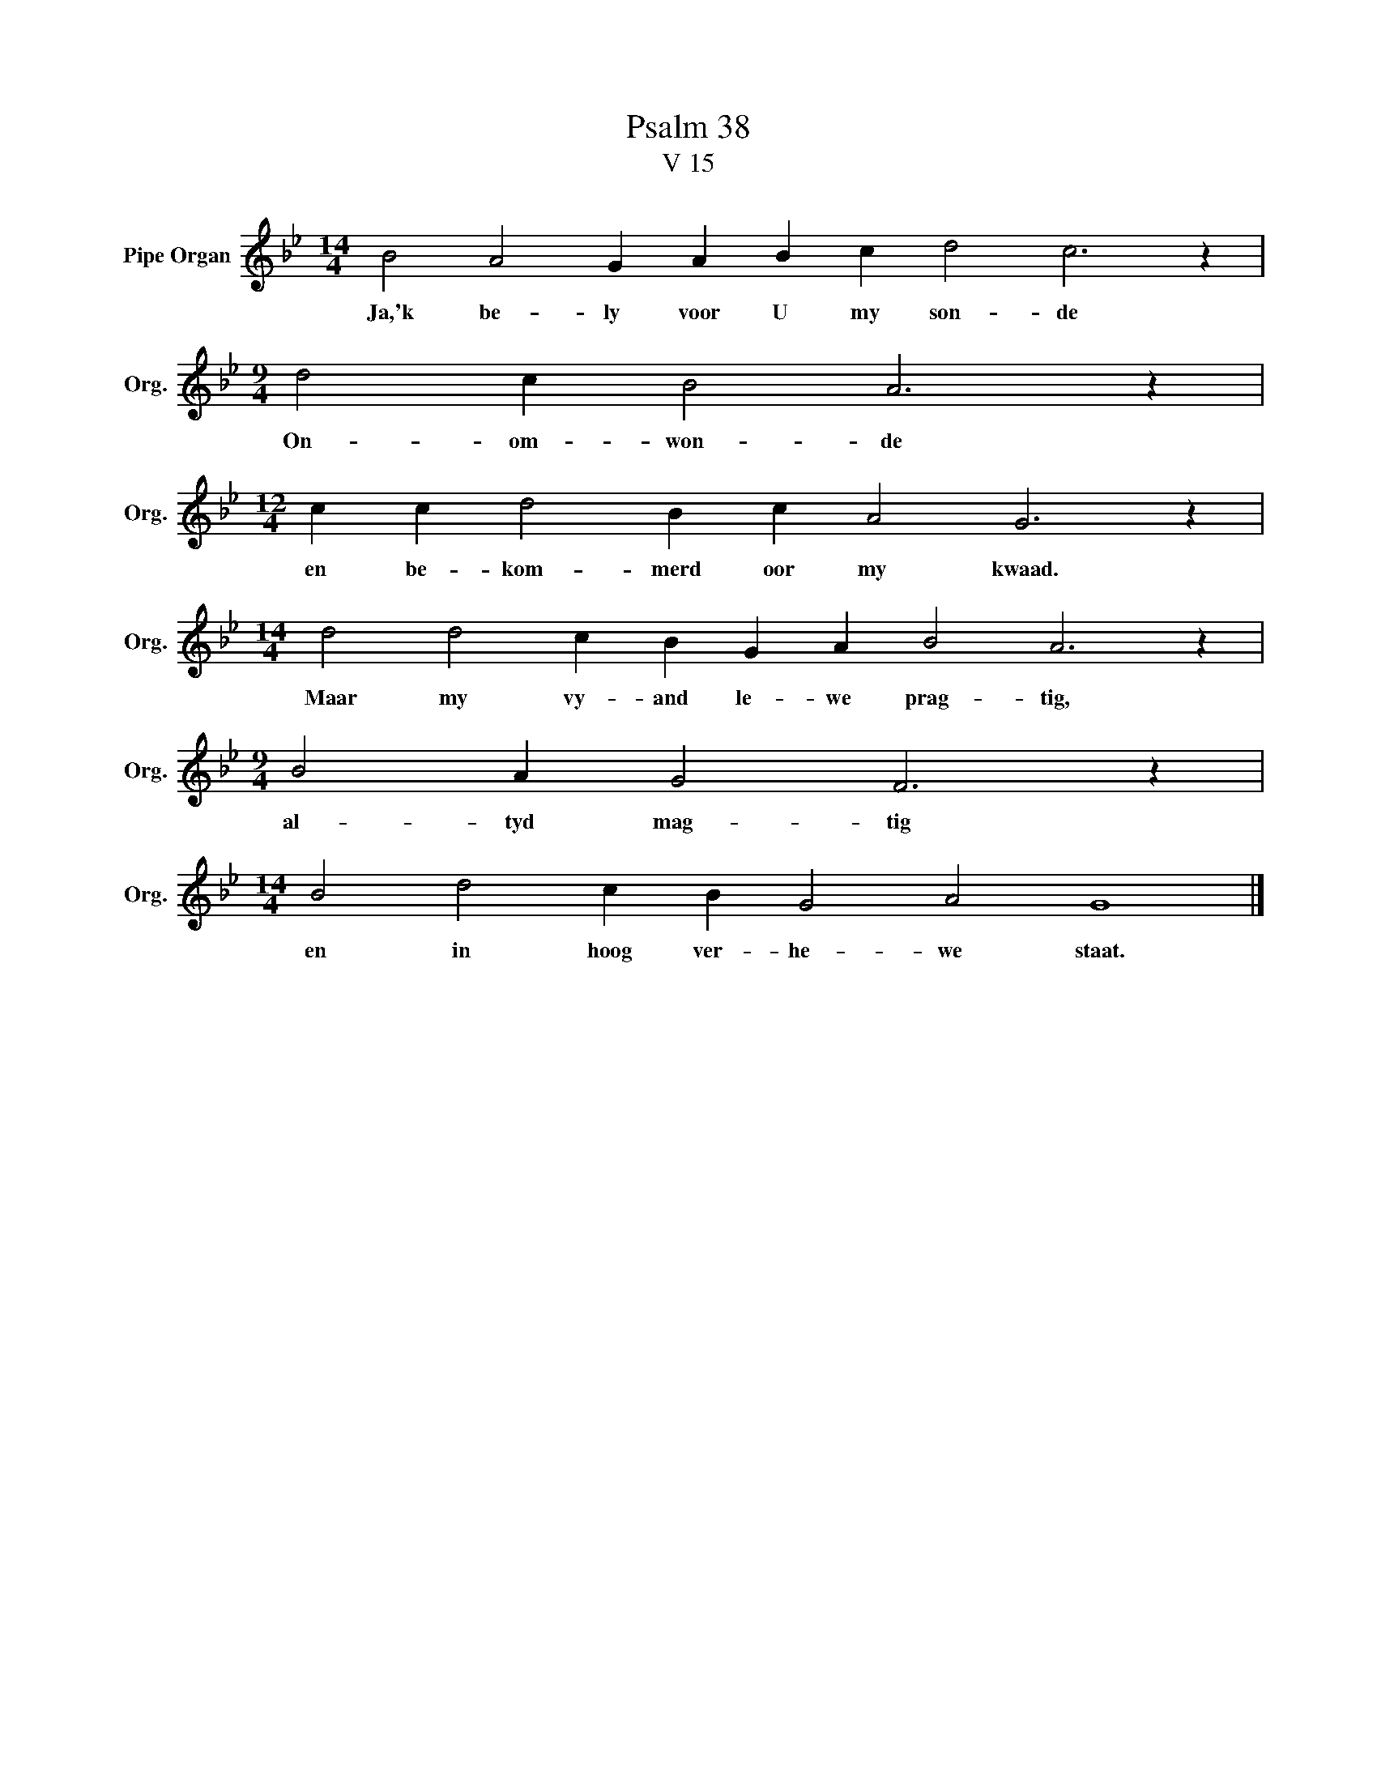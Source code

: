 X:1
T:Psalm 38
T:V 15
L:1/4
M:14/4
I:linebreak $
K:Bb
V:1 treble nm="Pipe Organ" snm="Org."
V:1
 B2 A2 G A B c d2 c3 z |$[M:9/4] d2 c B2 A3 z |$[M:12/4] c c d2 B c A2 G3 z |$ %3
w: Ja,'k be- ly voor U my son- de|On- om- won- de|en be- kom- merd oor my kwaad.|
[M:14/4] d2 d2 c B G A B2 A3 z |$[M:9/4] B2 A G2 F3 z |$[M:14/4] B2 d2 c B G2 A2 G4 |] %6
w: Maar my vy- and le- we prag- tig,|al- tyd mag- tig|en in hoog ver- he- we staat.|

